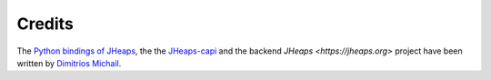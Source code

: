 .. _credits:

Credits
=======

The `Python bindings of JHeaps <https://github.com/d-michail/python-jheaps>`_, the
the `JHeaps-capi <https://github.com/d-michail/jheaps-capi>`_ and the 
backend `JHeaps <https://jheaps.org>`
project have been written by `Dimitrios Michail <https://github.com/d-michail>`_.

